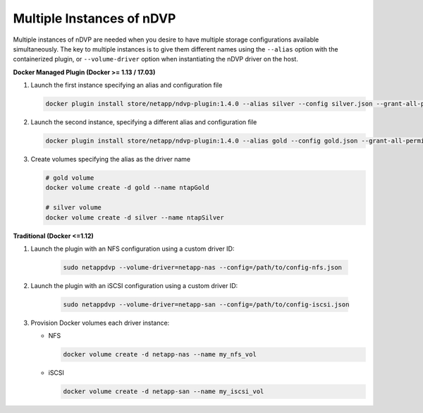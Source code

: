 Multiple Instances of nDVP
==========================

Multiple instances of nDVP are needed when you desire to have multiple storage configurations available simultaneously.  The key to multiple instances is to give them different names using the ``--alias`` option with the containerized plugin, or ``--volume-driver`` option when instantiating the nDVP driver on the host.

**Docker Managed Plugin (Docker >= 1.13 / 17.03)**

#. Launch the first instance specifying an alias and configuration file
   
   .. code-block:: bash
   
      docker plugin install store/netapp/ndvp-plugin:1.4.0 --alias silver --config silver.json --grant-all-permissions
   
#. Launch the second instance, specifying a different alias and configuration file
   
   .. code-block:: bash
   
      docker plugin install store/netapp/ndvp-plugin:1.4.0 --alias gold --config gold.json --grant-all-permissions

#. Create volumes specifying the alias as the driver name
   
   .. code-block:: bash
      
      # gold volume
      docker volume create -d gold --name ntapGold
      
      # silver volume
      docker volume create -d silver --name ntapSilver


**Traditional (Docker <=1.12)**

#. Launch the plugin with an NFS configuration using a custom driver ID:

    .. code-block:: bash
    
       sudo netappdvp --volume-driver=netapp-nas --config=/path/to/config-nfs.json
       
#. Launch the plugin with an iSCSI configuration using a custom driver ID:

    .. code-block:: bash
    
       sudo netappdvp --volume-driver=netapp-san --config=/path/to/config-iscsi.json

#. Provision Docker volumes each driver instance:

   * NFS
     
     .. code-block:: bash
     
        docker volume create -d netapp-nas --name my_nfs_vol

   * iSCSI
   
     .. code-block:: bash
     
        docker volume create -d netapp-san --name my_iscsi_vol
